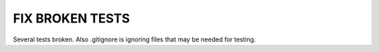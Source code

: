 FIX BROKEN TESTS
====

Several tests broken. Also .gitignore is ignoring files that may be needed for testing.
